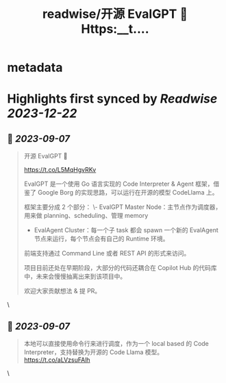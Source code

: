 :PROPERTIES:
:title: readwise/开源 EvalGPT 🚀 Https:__t....
:END:


* metadata
:PROPERTIES:
:author: [[Tisoga on Twitter]]
:full-title: "开源 EvalGPT 🚀 Https://t...."
:category: [[tweets]]
:url: https://twitter.com/Tisoga/status/1699037337815269599
:image-url: https://pbs.twimg.com/profile_images/1578459356500152321/7qWD4yJO.jpg
:END:

* Highlights first synced by [[Readwise]] [[2023-12-22]]
** 📌 [[2023-09-07]]
#+BEGIN_QUOTE
开源 EvalGPT 🚀

https://t.co/L5MqHgvRKv

EvalGPT 是一个使用 Go 语言实现的 Code Interpreter & Agent 框架，借鉴了 Google Borg 的实现思路，可以运行在开源的模型 CodeLlama 上。

框架主要分成 2 个部分：
\- EvalGPT Master Node：主节点作为调度器，用来做 planning、scheduling、管理 memory
- EvalAgent Cluster：每一个子 task 都会 spawn 一个新的 EvalAgent 节点来运行，每个节点会有自己的 Runtime 环境。

前端支持通过 Command Line 或者 REST API 的形式来访问。

项目目前还处在早期阶段，大部分的代码还耦合在 Copilot Hub 的代码库中，未来会慢慢抽离出来到该项目中。

欢迎大家贡献想法 & 提 PR。 
#+END_QUOTE\
** 📌 [[2023-09-07]]
#+BEGIN_QUOTE
本地可以直接使用命令行来进行调度，作为一个 local based 的 Code Interpreter，支持替换为开源的 Code Llama 模型。 https://t.co/aLVzsuFAlh 
#+END_QUOTE\